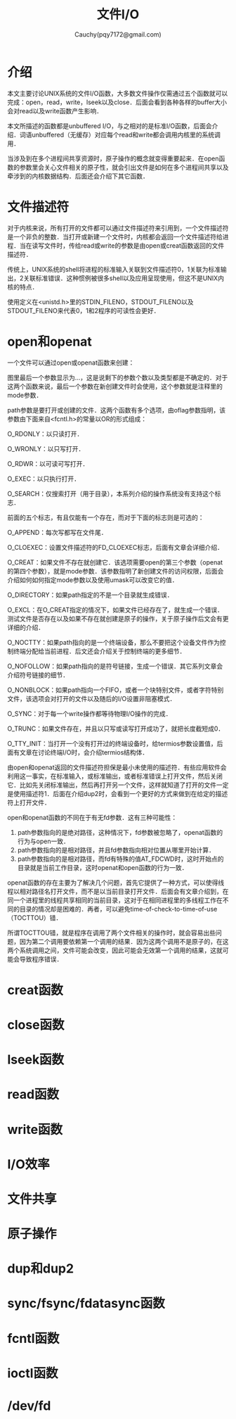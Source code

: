 #+TITLE: 文件I/O
#+AUTHOR: Cauchy(pqy7172@gmail.com)
#+OPTIONS: ^:nil
#+EMAIL: pqy7172@gmail.com
#+HTML_HEAD: <link rel="stylesheet" href="../org-manual.css" type="text/css">
* 介绍
本文主要讨论UNIX系统的文件I/O函数，大多数文件操作仅需通过五个函数就可以完成：open，read，write，lseek以及close．后面会看到各种各样的buffer大小会对read以及write函数产生影响．

本文所描述的函数都是unbuffered I/O，与之相对的是标准I/O函数，后面会介绍．词语unbuffered（无缓存）对应每个read和write都会调用内核里的系统调用．

当涉及到在多个进程间共享资源时，原子操作的概念就变得重要起来．在open函数的参数里会关心文件相关的原子性，就会引出文件是如何在多个进程间共享以及牵涉到的内核数据结构．后面还会介绍下其它函数．
* 文件描述符
对于内核来说，所有打开的文件都可以通过文件描述符来引用到，一个文件描述符是一个非负的整数．当打开或新建一个文件时，内核都会返回一个文件描述符给进程．当在读写文件时，传给read或write的参数是由open或creat函数返回的文件描述符．

传统上，UNIX系统的shell将进程的标准输入关联到文件描述符0，1关联为标准输出，2关联标准错误．这种惯例被很多shell以及应用呈现使用，但这不是UNIX内核的特点．

使用定义在<unistd.h>里的STDIN_FILENO，STDOUT_FILENO以及STDOUT_FILENO来代表0，1和2程序的可读性会更好．
* open和openat
一个文件可以通过open或openat函数来创建：
#+CAPTION: open和opeanat函数
#+LABEL: fig:
#+ATTR_HTML: alt="" title="" align="center" :width 30% :height 30%
[[./img/open.png]]

图里最后一个参数显示为...，这是说剩下的参数个数以及类型都是不确定的．对于这两个函数来说，最后一个参数在新创建文件时会使用，这个参数就是注释里的mode参数．

path参数是要打开或创建的文件．这两个函数有多个选项，由oflag参数指明，该参数由下面来自<fcntl.h>的常量以OR的形式组成：

O_RDONLY：以只读打开．

O_WRONLY：以只写打开．

O_RDWR：以可读可写打开．

O_EXEC：以只执行打开．

O_SEARCH：仅搜索打开（用于目录），本系列介绍的操作系统没有支持这个标志．

前面的五个标志，有且仅能有一个存在，而对于下面的标志则是可选的：

O_APPEND：每次写都写在文件尾．

O_CLOEXEC：设置文件描述符的FD_CLOEXEC标志，后面有文章会详细介绍．

O_CREAT：如果文件不存在就创建它．该选项需要open的第三个参数（openat的第四个参数），就是mode参数．该参数指明了新创建文件的访问权限，后面会介绍如何如何指定mode参数以及使用umask可以改变它的值．

O_DIRECTORY：如果path指定的不是一个目录就生成错误．

O_EXCL：在O_CREAT指定的情况下，如果文件已经存在了，就生成一个错误．测试文件是否存在以及如果不存在就创建是原子的操作，关于原子操作后文会有更详细的介绍．

O_NOCTTY：如果path指向的是一个终端设备，那么不要把这个设备文件作为控制终端分配给当前进程．后文还会介绍关于控制终端的更多细节．

O_NOFOLLOW：如果path指向的是符号链接，生成一个错误．其它系列文章会介绍符号链接的细节．

O_NONBLOCK：如果path指向一个FIFO，或者一个块特别文件，或者字符特别文件，该选项会对打开的文件以及随后的I/O设置非阻塞模式．

O_SYNC：对于每一个write操作都等待物理I/O操作的完成．

O_TRUNC：如果文件存在，并且以只写或读写打开成功了，就把长度截短成0．

O_TTY_INIT：当打开一个没有打开过的终端设备时，给termios参数设置值，后面有文章在讨论终端I/O时，会介绍termios结构体．

由open和openat返回的文件描述符担保是最小未使用的描述符．有些应用软件会利用这一事实，在标准输入，或标准输出，或者标准错误上打开文件，然后关闭它．比如先关闭标准输出，然后再打开另一个文件，这样就知道了打开的文件一定是使用描述符1．后面在介绍dup2时，会看到一个更好的方式来做到在给定的描述符上打开文件．

open和openat函数的不同在于有无fd参数．这有三种可能性：
1) path参数指向的是绝对路径，这种情况下，fd参数被忽略了，openat函数的行为与open一致．
2) path参数指向的是相对路径，并且fd参数指向相对位置从哪里开始计算．
3) path参数指向的是相对路径，而fd有特殊的值AT_FDCWD时，这时开始点的目录就是当前工作目录，这时openat和open函数的行为一致．

openat函数的存在主要为了解决几个问题，首先它提供了一种方式，可以使得线程以相对路径名打开文件，而不是以当前目录打开文件．后面会有文章介绍到，在同一个进程里的线程共享相同的当前目录，这对于在相同进程里的多线程工作在不同的目录的情况却是困难的．再者，可以避免time-of-check-to-time-of-use（TOCTTOU）错．

所谓TOCTTOU错，就是程序在调用了两个文件相关的操作时，就会容易出些问题，因为第二个调用要依赖第一个调用的结果．因为这两个调用不是原子的，在这两个系统调用之间，文件可能会改变，因此可能会无效第一个调用的结果，这就可能会导致程序错误．


* creat函数
* close函数
* lseek函数
* read函数
* write函数
* I/O效率
* 文件共享
* 原子操作
* dup和dup2
* sync/fsync/fdatasync函数
* fcntl函数
* ioctl函数
* /dev/fd
